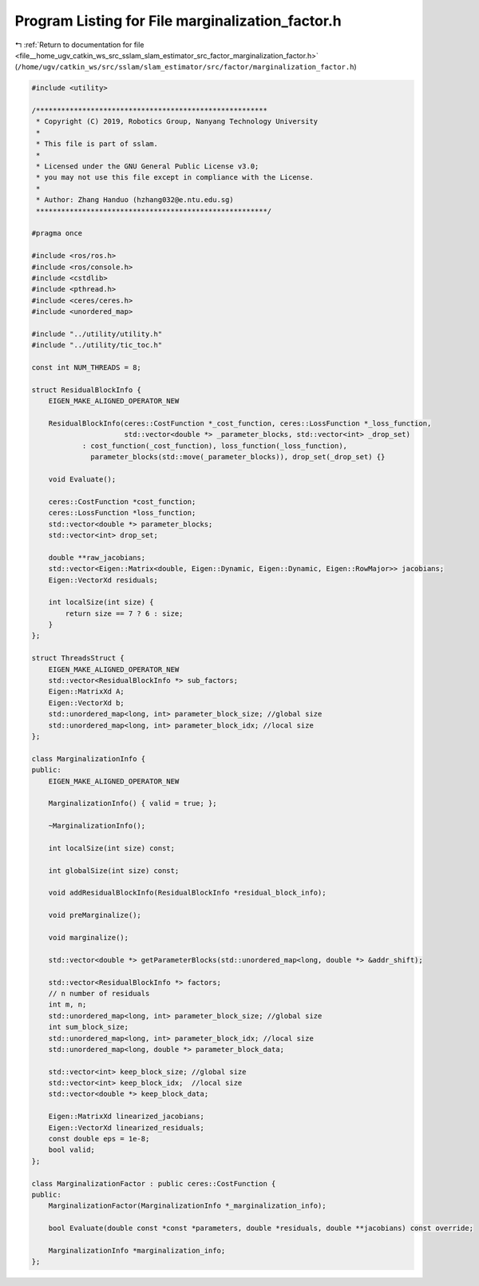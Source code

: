 
.. _program_listing_file__home_ugv_catkin_ws_src_sslam_slam_estimator_src_factor_marginalization_factor.h:

Program Listing for File marginalization_factor.h
=================================================

|exhale_lsh| :ref:`Return to documentation for file <file__home_ugv_catkin_ws_src_sslam_slam_estimator_src_factor_marginalization_factor.h>` (``/home/ugv/catkin_ws/src/sslam/slam_estimator/src/factor/marginalization_factor.h``)

.. |exhale_lsh| unicode:: U+021B0 .. UPWARDS ARROW WITH TIP LEFTWARDS

.. code-block:: cpp

   #include <utility>
   
   /*******************************************************
    * Copyright (C) 2019, Robotics Group, Nanyang Technology University
    *
    * This file is part of sslam.
    *
    * Licensed under the GNU General Public License v3.0;
    * you may not use this file except in compliance with the License.
    *
    * Author: Zhang Handuo (hzhang032@e.ntu.edu.sg)
    *******************************************************/
   
   #pragma once
   
   #include <ros/ros.h>
   #include <ros/console.h>
   #include <cstdlib>
   #include <pthread.h>
   #include <ceres/ceres.h>
   #include <unordered_map>
   
   #include "../utility/utility.h"
   #include "../utility/tic_toc.h"
   
   const int NUM_THREADS = 8;
   
   struct ResidualBlockInfo {
       EIGEN_MAKE_ALIGNED_OPERATOR_NEW
   
       ResidualBlockInfo(ceres::CostFunction *_cost_function, ceres::LossFunction *_loss_function,
                         std::vector<double *> _parameter_blocks, std::vector<int> _drop_set)
               : cost_function(_cost_function), loss_function(_loss_function),
                 parameter_blocks(std::move(_parameter_blocks)), drop_set(_drop_set) {}
   
       void Evaluate();
   
       ceres::CostFunction *cost_function;
       ceres::LossFunction *loss_function;
       std::vector<double *> parameter_blocks;
       std::vector<int> drop_set;
   
       double **raw_jacobians;
       std::vector<Eigen::Matrix<double, Eigen::Dynamic, Eigen::Dynamic, Eigen::RowMajor>> jacobians;
       Eigen::VectorXd residuals;
   
       int localSize(int size) {
           return size == 7 ? 6 : size;
       }
   };
   
   struct ThreadsStruct {
       EIGEN_MAKE_ALIGNED_OPERATOR_NEW
       std::vector<ResidualBlockInfo *> sub_factors;
       Eigen::MatrixXd A;
       Eigen::VectorXd b;
       std::unordered_map<long, int> parameter_block_size; //global size
       std::unordered_map<long, int> parameter_block_idx; //local size
   };
   
   class MarginalizationInfo {
   public:
       EIGEN_MAKE_ALIGNED_OPERATOR_NEW
   
       MarginalizationInfo() { valid = true; };
   
       ~MarginalizationInfo();
   
       int localSize(int size) const;
   
       int globalSize(int size) const;
   
       void addResidualBlockInfo(ResidualBlockInfo *residual_block_info);
   
       void preMarginalize();
   
       void marginalize();
   
       std::vector<double *> getParameterBlocks(std::unordered_map<long, double *> &addr_shift);
   
       std::vector<ResidualBlockInfo *> factors;
       // n number of residuals
       int m, n;
       std::unordered_map<long, int> parameter_block_size; //global size
       int sum_block_size;
       std::unordered_map<long, int> parameter_block_idx; //local size
       std::unordered_map<long, double *> parameter_block_data;
   
       std::vector<int> keep_block_size; //global size
       std::vector<int> keep_block_idx;  //local size
       std::vector<double *> keep_block_data;
   
       Eigen::MatrixXd linearized_jacobians;
       Eigen::VectorXd linearized_residuals;
       const double eps = 1e-8;
       bool valid;
   };
   
   class MarginalizationFactor : public ceres::CostFunction {
   public:
       MarginalizationFactor(MarginalizationInfo *_marginalization_info);
   
       bool Evaluate(double const *const *parameters, double *residuals, double **jacobians) const override;
   
       MarginalizationInfo *marginalization_info;
   };

